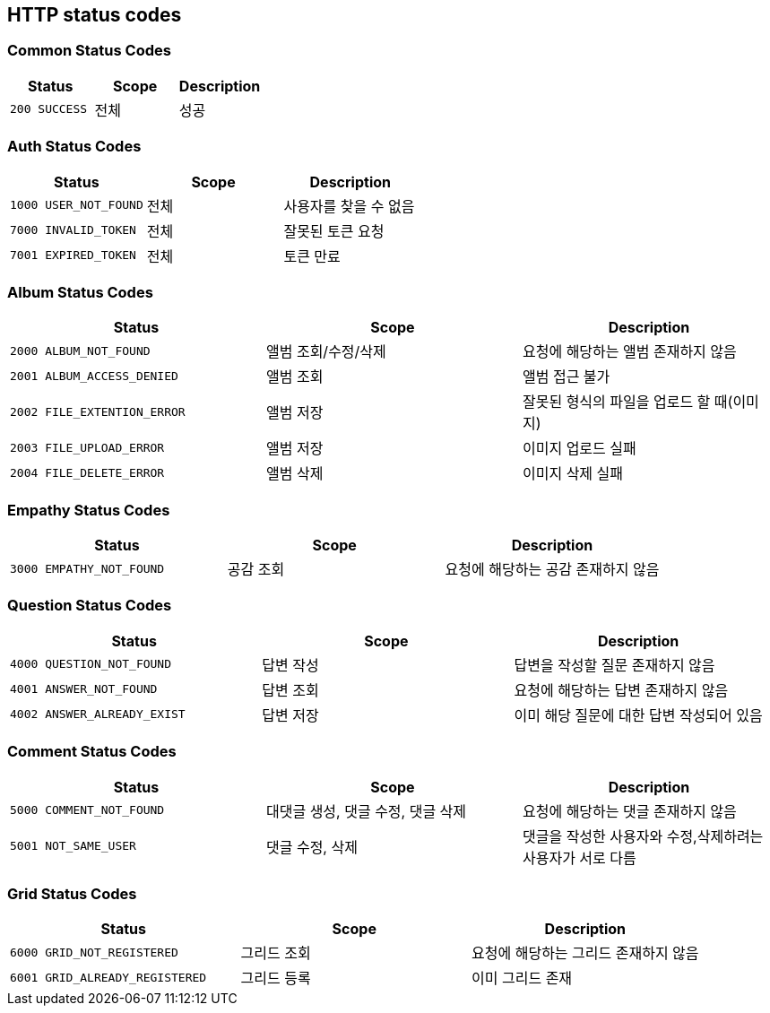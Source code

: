 [[Overview-http-status-codes]]
== HTTP status codes

[[Overview-common-status-codes]]
=== Common Status Codes

|===
| Status | Scope | Description

| `200 SUCCESS`
| 전체
| 성공

|===


[[Overview-auth-status-codes]]
=== Auth Status Codes

|===
| Status | Scope | Description

| `1000 USER_NOT_FOUND`
| 전체
| 사용자를 찾을 수 없음

| `7000 INVALID_TOKEN`
| 전체
| 잘못된 토큰 요청

| `7001 EXPIRED_TOKEN`
| 전체
| 토큰 만료
|===


[[Overview-album-status-codes]]
=== Album Status Codes

|===
| Status | Scope | Description

| `2000 ALBUM_NOT_FOUND`
| 앨범 조회/수정/삭제
| 요청에 해당하는 앨범 존재하지 않음

| `2001 ALBUM_ACCESS_DENIED`
| 앨범 조회
| 앨범 접근 불가

| `2002 FILE_EXTENTION_ERROR`
| 앨범 저장
| 잘못된 형식의 파일을 업로드 할 때(이미지)

| `2003 FILE_UPLOAD_ERROR`
| 앨범 저장
| 이미지 업로드 실패

| `2004 FILE_DELETE_ERROR`
| 앨범 삭제
| 이미지 삭제 실패
|===


[[Overview-Empathy-status-codes]]
=== Empathy Status Codes

|===
| Status | Scope | Description

| `3000 EMPATHY_NOT_FOUND`
| 공감 조회
| 요청에 해당하는 공감 존재하지 않음

|===

[[Overview-Question-status-codes]]
=== Question Status Codes

|===
| Status | Scope | Description

| `4000 QUESTION_NOT_FOUND`
| 답변 작성
| 답변을 작성할 질문 존재하지 않음

| `4001 ANSWER_NOT_FOUND`
| 답변 조회
| 요청에 해당하는 답변 존재하지 않음

| `4002 ANSWER_ALREADY_EXIST`
| 답변 저장
| 이미 해당 질문에 대한 답변 작성되어 있음

|===

[[Overview-Comment-status-codes]]
=== Comment Status Codes

|===
| Status | Scope | Description

| `5000 COMMENT_NOT_FOUND`
| 대댓글 생성, 댓글 수정, 댓글 삭제
| 요청에 해당하는 댓글 존재하지 않음

| `5001 NOT_SAME_USER`
| 댓글 수정, 삭제
| 댓글을 작성한 사용자와 수정,삭제하려는 사용자가 서로 다름

|===

[[Overview-Grid-status-codes]]
=== Grid Status Codes

|===
| Status | Scope | Description

| `6000 GRID_NOT_REGISTERED`
| 그리드 조회
| 요청에 해당하는 그리드 존재하지 않음

| `6001 GRID_ALREADY_REGISTERED`
| 그리드 등록
| 이미 그리드 존재

|===